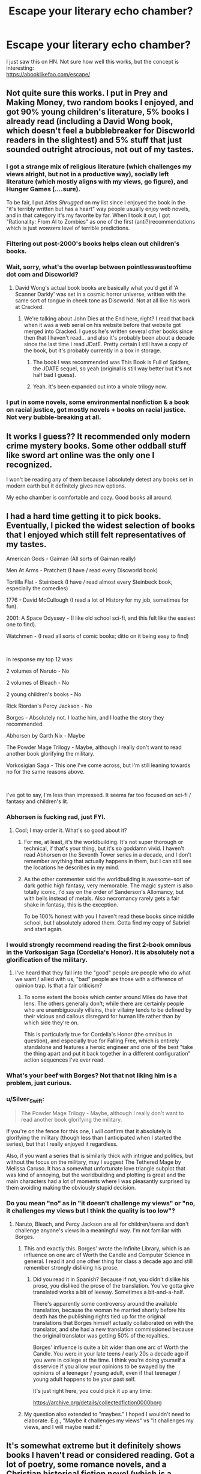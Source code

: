 #+TITLE: Escape your literary echo chamber?

* Escape your literary echo chamber?
:PROPERTIES:
:Author: oj002
:Score: 22
:DateUnix: 1607893345.0
:DateShort: 2020-Dec-14
:END:
I just saw this on HN. Not sure how well this works, but the concept is interesting:\\
[[https://abooklikefoo.com/escape/]]


** Not quite sure this works. I put in Prey and Making Money, two random books I enjoyed, and got 90% young children's literature, 5% books I already read (including a David Wong book, which doesn't feel a bubblebreaker for Discworld readers in the slightest) and 5% stuff that just sounded outright atrocious, not out of my tastes.
:PROPERTIES:
:Author: Makin-
:Score: 20
:DateUnix: 1607900486.0
:DateShort: 2020-Dec-14
:END:

*** I got a strange mix of religious literature (which challenges my views alright, but not in a productive way), socially left literature (which mostly aligns with my views, go figure), and Hunger Games (....sure).

To be fair, I put /Atlas Shrugged/ on my list since I enjoyed the book in the "it's terribly written but has a heart" way people usually enjoy web novels, and in that category it's my favorite by far. When I took it out, I got "Rationality: From AI to Zombies" as one of the first (anti?)recommendations which is just /wowsers/ level of terrible predictions.
:PROPERTIES:
:Author: NTaya
:Score: 12
:DateUnix: 1607902545.0
:DateShort: 2020-Dec-14
:END:


*** Filtering out post-2000's books helps clean out children's books.
:PROPERTIES:
:Author: plutonicHumanoid
:Score: 4
:DateUnix: 1607904440.0
:DateShort: 2020-Dec-14
:END:


*** Wait, sorry, what's the overlap between pointlesswasteoftime dot com and Discworld?
:PROPERTIES:
:Author: ElizabethRobinThales
:Score: 3
:DateUnix: 1607909276.0
:DateShort: 2020-Dec-14
:END:

**** David Wong's actual book books are basically what you'd get if 'A Scanner Darkly' was set in a cosmic horror universe, written with the same sort of tongue in cheek tone as Discworld. Not at all like his work at Cracked.
:PROPERTIES:
:Author: grekhaus
:Score: 8
:DateUnix: 1607930302.0
:DateShort: 2020-Dec-14
:END:

***** We're talking about John Dies at the End here, right? I read that back when it was a web serial on his website before that website got merged into Cracked. I guess he's written several other books since then that I haven't read... and also it's probably been about a decade since the last time I read JDatE. Pretty certain I still have a copy of the book, but it's probably currently in a box in storage.
:PROPERTIES:
:Author: ElizabethRobinThales
:Score: 2
:DateUnix: 1607968441.0
:DateShort: 2020-Dec-14
:END:

****** The book I was recommended was This Book is Full of Spiders, the JDATE sequel, so yeah (original is still way better but it's not half bad I guess).
:PROPERTIES:
:Author: Makin-
:Score: 4
:DateUnix: 1607969217.0
:DateShort: 2020-Dec-14
:END:


****** Yeah. It's been expanded out into a whole trilogy now.
:PROPERTIES:
:Author: grekhaus
:Score: 2
:DateUnix: 1607978401.0
:DateShort: 2020-Dec-15
:END:


*** I put in some novels, some environmental nonfiction & a book on racial justice, got mostly novels + books on racial justice. Not very bubble-breaking at all.
:PROPERTIES:
:Author: LazarusRises
:Score: 1
:DateUnix: 1607909325.0
:DateShort: 2020-Dec-14
:END:


** It works I guess?? It recommended only modern crime mystery books. Some other oddball stuff like sword art online was the only one I recognized.

I won't be reading any of them because I absolutely detest any books set in modern earth but it definitely gives new options.

My echo chamber is comfortable and cozy. Good books all around.
:PROPERTIES:
:Author: warlord007js
:Score: 5
:DateUnix: 1607956475.0
:DateShort: 2020-Dec-14
:END:


** I had a hard time getting it to pick books. Eventually, I picked the widest selection of books that I enjoyed which still felt representatives of my tastes.

American Gods - Gaiman (All sorts of Gaiman really)

Men At Arms - Pratchett (I have / read every Discworld book)

Tortilla Flat - Steinbeck (I have / read almost every Steinbeck book, especially the comedies)

1776 - David McCullough (I read a lot of History for my job, sometimes for fun).

2001: A Space Odyssey - (I like old school sci-fi, and this felt like the easiest one to find).

Watchmen - (I read all sorts of comic books; ditto on it being easy to find)

​

In response my top 12 was:

2 volumes of Naruto - No

2 volumes of Bleach - No

2 young children's books - No

Rick Riordan's Percy Jackson - No

Borges - Absolutely not. I loathe him, and I loathe the story they recommended.

Abhorsen by Garth Nix - Maybe

The Powder Mage Trilogy - Maybe, although I really don't want to read another book glorifying the military.

Vorkosigian Saga - This one I've come across, but I'm still leaning towards no for the same reasons above.

​

I've got to say, I'm less than impressed. It seems far too focused on sci-fi / fantasy and children's lit.
:PROPERTIES:
:Author: somerando11
:Score: 9
:DateUnix: 1607906123.0
:DateShort: 2020-Dec-14
:END:

*** Abhorsen is fucking rad, just FYI.
:PROPERTIES:
:Author: LazarusRises
:Score: 9
:DateUnix: 1607909370.0
:DateShort: 2020-Dec-14
:END:

**** Cool; I may order it. What's so good about it?
:PROPERTIES:
:Author: somerando11
:Score: 2
:DateUnix: 1607921031.0
:DateShort: 2020-Dec-14
:END:

***** For me, at least, it's the worldbuilding. It's not super thorough or technical, if that's your thing, but it's so goddamn vivid. I haven't read Abhorsen or the Seventh Tower series in a decade, and I don't remember anything that actually happens in them, but I can still see the locations he describes in my mind.
:PROPERTIES:
:Author: SlidshockingKrow
:Score: 3
:DateUnix: 1607924618.0
:DateShort: 2020-Dec-14
:END:


***** As the other commenter said the worldbuilding is awesome--sort of dark gothic high fantasy, very memorable. The magic system is also totally iconic, I'd say on the order of Sanderson's Allomancy, but with bells instead of metals. Also necromancy rarely gets a fair shake in fantasy, this is the exception.

To be 100% honest with you I haven't read these books since middle school, but I absolutely adored them. Gotta find my copy of Sabriel and start again.
:PROPERTIES:
:Author: LazarusRises
:Score: 2
:DateUnix: 1607958494.0
:DateShort: 2020-Dec-14
:END:


*** I would strongly recommend reading the first 2-book omnibus in the Vorkosigan Saga (Cordelia's Honor). It is absolutely not a glorification of the military.
:PROPERTIES:
:Author: PastafarianGames
:Score: 5
:DateUnix: 1607917137.0
:DateShort: 2020-Dec-14
:END:

**** I've heard that they fall into the "good" people are people who do what we want / allied with us, "bad" people are those with a difference of opinion trap. Is that a fair criticism?
:PROPERTIES:
:Author: somerando11
:Score: 1
:DateUnix: 1607920852.0
:DateShort: 2020-Dec-14
:END:

***** To some extent the books which center around Miles do have that lens. The others generally don't; while there are certainly people who are unambiguously villains, their villainy tends to be defined by their vicious and callous disregard for human life rather than by which side they're on.

This is particularly true for Cordelia's Honor (the omnibus in question), and especially true for Falling Free, which is entirely standalone and features a heroic engineer and one of the best "take the thing apart and put it back together in a different configuration" action sequences I've ever read.
:PROPERTIES:
:Author: PastafarianGames
:Score: 4
:DateUnix: 1607921294.0
:DateShort: 2020-Dec-14
:END:


*** What's your beef with Borges? Not that not liking him is a problem, just curious.
:PROPERTIES:
:Author: Amonwilde
:Score: 5
:DateUnix: 1607969509.0
:DateShort: 2020-Dec-14
:END:


*** u/Silver_Swift:
#+begin_quote
  The Powder Mage Trilogy - Maybe, although I really don't want to read another book glorifying the military.
#+end_quote

If you're on the fence for this one, I will confirm that it absolutely is glorifying the military (though less than I anticipated when I started the series), but that I really enjoyed it regardless.

Also, if you want a series that is similarly thick with intrigue and politics, but without the focus on the military, may I suggest The Tethered Mage by Melissa Caruso. It has a somewhat unfortunate love triangle subplot that was kind of annoying, but the worldbuilding and plotting is great and the main characters had a lot of moments where I was pleasantly surprised by them avoiding making the obviously stupid decision.
:PROPERTIES:
:Author: Silver_Swift
:Score: 3
:DateUnix: 1607942285.0
:DateShort: 2020-Dec-14
:END:


*** Do you mean "no" as in "it doesn't challenge my views" or "no, it challenges my views but I think the quality is too low"?
:PROPERTIES:
:Author: NTaya
:Score: 2
:DateUnix: 1607912070.0
:DateShort: 2020-Dec-14
:END:

**** Naruto, Bleach, and Percy Jackson are all for children/teens and don't challenge anyone's views in a meaningful way. I'm not familiar with Borges.
:PROPERTIES:
:Author: FireHawkDelta
:Score: 8
:DateUnix: 1607917272.0
:DateShort: 2020-Dec-14
:END:

***** This and exactly this. Borges' wrote the Infinite Library, which is an influence on one arc of Worth the Candle and Computer Science in general. I read it and one other thing for class a decade ago and still remember strongly disliking his prose.
:PROPERTIES:
:Author: somerando11
:Score: 6
:DateUnix: 1607921006.0
:DateShort: 2020-Dec-14
:END:

****** Did you read it in Spanish? Because if not, you didn't dislike his prose, you disliked the prose of the translation. You've gotta give translated works a bit of leeway. Sometimes a bit-and-a-half.

There's apparently some controversy around the available translation, because the woman he married shortly before his death has the publishing rights tied up for the original translations that Borges himself actually collaborated on with the translator, and she had a new translation commissioned because the original translator was getting 50% of the royalties.

Borges' influence is quite a bit wider than one arc of Worth the Candle. You were in your late teens / early 20s a decade ago if you were in college at the time. I think you're doing yourself a disservice if you allow your opinions to be swayed by the opinions of a teenager / young adult, even if that teenager / young adult happens to be your past self.

It's just right here, you could pick it up any time:

[[https://archive.org/details/collectedfiction0000borg]]
:PROPERTIES:
:Author: ElizabethRobinThales
:Score: 12
:DateUnix: 1607924564.0
:DateShort: 2020-Dec-14
:END:


***** My question also extended to "maybes." I hoped I wouldn't need to elaborate. E.g., "Maybe it challenges my views" vs "It challenges my views, and I will maybe read it."
:PROPERTIES:
:Author: NTaya
:Score: 0
:DateUnix: 1607965525.0
:DateShort: 2020-Dec-14
:END:


** It's somewhat extreme but it definitely shows books I haven't read or considered reading. Got a lot of poetry, some romance novels, and a Christian historical fiction novel (which is a genre?) about King Hezekiah, which which sounded interesting until I realized it was a historical fiction novel and not a religious themed fantasy novel.
:PROPERTIES:
:Author: plutonicHumanoid
:Score: 3
:DateUnix: 1607904647.0
:DateShort: 2020-Dec-14
:END:


** How do you mean? My picks to read aren't the same genre, theme, or even language. My choices tend to be pretty random (well, to some extent; that is, it's easier for me to say which kinds of books I /wouldn't/ read than what I'm wont to get my kicks from)
:PROPERTIES:
:Author: owldespair
:Score: 2
:DateUnix: 1607950015.0
:DateShort: 2020-Dec-14
:END:
